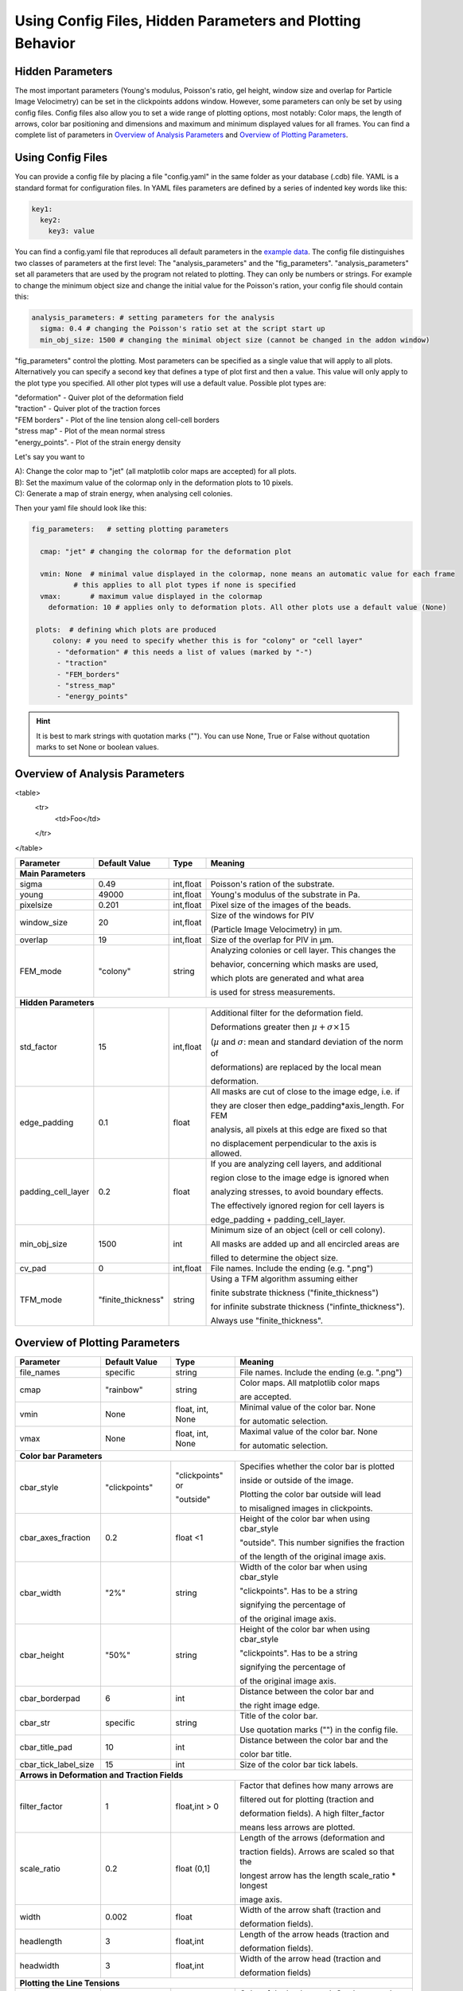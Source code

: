 Using Config Files, Hidden Parameters and Plotting Behavior
==========================================================================

Hidden Parameters
-------------------

The most important parameters (Young's modulus, Poisson's ratio, gel height, window size and overlap for Particle
Image Velocimetry) can be set in the clickpoints addons window. However, some parameters can only
be set by using config files. Config files also allow you to set a wide range of plotting options, most notably:
Color maps, the length of arrows, color bar positioning and dimensions and maximum and minimum
displayed values for all frames. You can find a complete list of parameters in `Overview of Analysis Parameters`_
and `Overview of Plotting Parameters`_.

Using Config Files
-------------------
You can provide a config file by placing a file "config.yaml" in the same folder as your database
(.cdb) file. YAML is a standard format for configuration files. In YAML files parameters are defined by
a series of indented key words like this:

.. code-block:: yaml

    key1:
      key2:
        key3: value


You can find a config.yaml file that reproduces all default parameters in the
`example data <https://github.com/fabrylab/example_data_for_pyTFM/archive/master.zip>`__.
The config file distinguishes two classes of parameters at the first level:
The "analysis_parameters" and the "fig_parameters". "analysis_parameters" set all parameters that are used
by the program not related to plotting.
They can only be numbers or strings. For example to change the minimum object size and change the
initial value for the Poisson's ration, your config
file should contain this:

.. code-block:: yaml

    analysis_parameters: # setting parameters for the analysis
      sigma: 0.4 # changing the Poisson's ratio set at the script start up
      min_obj_size: 1500 # changing the minimal object size (cannot be changed in the addon window)


"fig_parameters" control the plotting. Most parameters can be
specified as a single value that will apply to all plots. Alternatively you can specify a second key that
defines a type of plot first and then a value. This value will only apply to the plot type you specified. All other
plot types will use a default value. Possible plot types are:

| "deformation"    - Quiver plot of the deformation field
| "traction" - Quiver plot of the traction forces
| "FEM borders" - Plot of the line tension along cell-cell borders
| "stress map"  -  Plot of the mean normal stress
| "energy_points". - Plot of the strain energy density

Let's say you want to

| A): Change the color map to "jet" (all matplotlib color maps are accepted) for all plots.
| B): Set the maximum value of the colormap only in the deformation plots to 10 pixels.
| C): Generate a map of strain energy, when analysing cell colonies.

Then your yaml file should look like this:

.. code-block:: yaml

    fig_parameters:   # setting plotting parameters

      cmap: "jet" # changing the colormap for the deformation plot

      vmin: None  # minimal value displayed in the colormap, none means an automatic value for each frame
              # this applies to all plot types if none is specified
      vmax:       # maximum value displayed in the colormap
        deformation: 10 # applies only to deformation plots. All other plots use a default value (None)

     plots:  # defining which plots are produced
         colony: # you need to specify whether this is for "colony" or "cell layer"
          - "deformation" # this needs a list of values (marked by "-")
          - "traction"
          - "FEM_borders"
          - "stress_map"
          - "energy_points"

.. hint::
    It is best to mark strings with quotation marks (""). You can use None, True or False
    without quotation marks to set None or boolean values.


Overview of Analysis Parameters
---------------------------------

<table>
    <tr>
        <td>Foo</td>
    </tr>
</table>




+---------------------+--------------------+--------------------+----------------------------------------------------------+
|Parameter            |    Default Value   |   Type             |          Meaning                                         |
+=====================+====================+====================+==========================================================+
| **Main Parameters**                                                                                                      |
+---------------------+--------------------+--------------------+----------------------------------------------------------+
| sigma               | 0.49               | int,float          | Poisson's ration of the substrate.                       |
+---------------------+--------------------+--------------------+----------------------------------------------------------+
| young               | 49000              | int,float          | Young's modulus of the substrate in Pa.                  |
+---------------------+--------------------+--------------------+----------------------------------------------------------+
| pixelsize           | 0.201              | int,float          | Pixel size of the images of the beads.                   |
+---------------------+--------------------+--------------------+----------------------------------------------------------+
| window_size         | 20                 | int,float          |Size of the windows for PIV                               |
|                     |                    |                    |                                                          |
|                     |                    |                    |(Particle Image Velocimetry) in µm.                       |
+---------------------+--------------------+--------------------+----------------------------------------------------------+
| overlap             | 19                 | int,float          | Size of the overlap for PIV in µm.                       |
+---------------------+--------------------+--------------------+----------------------------------------------------------+
| FEM_mode            | "colony"           | string             | Analyzing colonies or cell layer. This changes the       |
|                     |                    |                    |                                                          |
|                     |                    |                    | behavior, concerning which masks are used,               |
|                     |                    |                    |                                                          |
|                     |                    |                    | which plots are generated and what area                  |
|                     |                    |                    |                                                          |
|                     |                    |                    | is used for stress measurements.                         |
+---------------------+--------------------+--------------------+----------------------------------------------------------+
| **Hidden Parameters**                                                                                                    |
+---------------------+--------------------+--------------------+----------------------------------------------------------+
| std_factor          | 15                 | int,float          | Additional filter for the deformation field.             |
|                     |                    |                    |                                                          |
|                     |                    |                    | Deformations greater then                                |
|                     |                    |                    | :math:`\mu+\sigma \times 15`                             |
|                     |                    |                    |                                                          |
|                     |                    |                    | (:math:`µ` and :math:`\sigma`:                           |
|                     |                    |                    | mean  and  standard deviation of the norm of             |
|                     |                    |                    |                                                          |
|                     |                    |                    | deformations) are replaced by the local mean             |
|                     |                    |                    |                                                          |
|                     |                    |                    | deformation.                                             |
+---------------------+--------------------+--------------------+----------------------------------------------------------+
| edge_padding        | 0.1                | float              | All masks are cut of close to the image edge, i.e. if    |
|                     |                    |                    |                                                          |
|                     |                    |                    | they are closer then edge_padding*axis_length. For FEM   |
|                     |                    |                    |                                                          |
|                     |                    |                    | analysis, all pixels at this edge are fixed so that      |
|                     |                    |                    |                                                          |
|                     |                    |                    | no displacement perpendicular to the axis is allowed.    |
+---------------------+--------------------+--------------------+----------------------------------------------------------+
| padding_cell_layer  | 0.2                | float              | If you are analyzing cell layers, and additional         |
|                     |                    |                    |                                                          |
|                     |                    |                    | region close to the image edge is ignored when           |
|                     |                    |                    |                                                          |
|                     |                    |                    | analyzing stresses, to avoid boundary effects.           |
|                     |                    |                    |                                                          |
|                     |                    |                    | The effectively ignored region for cell layers is        |
|                     |                    |                    |                                                          |
|                     |                    |                    | edge_padding + padding_cell_layer.                       |
+---------------------+--------------------+--------------------+----------------------------------------------------------+
| min_obj_size        | 1500               | int                | Minimum size of an object (cell or cell colony).         |
|                     |                    |                    |                                                          |
|                     |                    |                    | All masks are added up and all encircled areas are       |
|                     |                    |                    |                                                          |
|                     |                    |                    | filled to determine the object size.                     |
+---------------------+--------------------+--------------------+----------------------------------------------------------+
| cv_pad              | 0                  | int,float          | File names. Include the ending (e.g. ".png")             |
+---------------------+--------------------+--------------------+----------------------------------------------------------+
| TFM_mode            | "finite_thickness" | string             | Using a TFM algorithm assuming either                    |
|                     |                    |                    |                                                          |
|                     |                    |                    | finite substrate thickness ("finite_thickness")          |
|                     |                    |                    |                                                          |
|                     |                    |                    | for infinite substrate thickness ("infinte_thickness").  |
|                     |                    |                    |                                                          |
|                     |                    |                    | Always use "finite_thickness".                           |
+---------------------+--------------------+--------------------+----------------------------------------------------------+



.. _OverviewofPlottingParameters:

Overview of Plotting Parameters
---------------------------------

+---------------------+--------------------+--------------------+----------------------------------------------------------+
|Parameter            |    Default Value   |   Type             |          Meaning                                         |
+=====================+====================+====================+==========================================================+
| file_names          |     specific       | string             | File names. Include the ending (e.g. ".png")             |
+---------------------+--------------------+--------------------+----------------------------------------------------------+
| cmap                |     "rainbow"      | string             | Color maps. All matplotlib color maps                    |
|                     |                    |                    |                                                          |
|                     |                    |                    | are accepted.                                            |
+---------------------+--------------------+--------------------+----------------------------------------------------------+
| vmin                |     None           | float, int, None   | Minimal value of the color bar. None                     |
|                     |                    |                    |                                                          |
|                     |                    |                    | for automatic selection.                                 |
+---------------------+--------------------+--------------------+----------------------------------------------------------+
| vmax                |     None           | float, int, None   | Maximal value of the color bar. None                     |
|                     |                    |                    |                                                          |
|                     |                    |                    | for automatic selection.                                 |
+---------------------+--------------------+--------------------+----------------------------------------------------------+
| **Color bar Parameters**                                                                                                 |
+---------------------+--------------------+--------------------+----------------------------------------------------------+
| cbar_style          |    "clickpoints"   | "clickpoints" or   | Specifies whether the color bar is plotted               |
|                     |                    |                    |                                                          |
|                     |                    | "outside"          | inside or outside of the image.                          |
|                     |                    |                    |                                                          |
|                     |                    |                    | Plotting the color bar outside will lead                 |
|                     |                    |                    |                                                          |
|                     |                    |                    | to misaligned images in clickpoints.                     |
+---------------------+--------------------+--------------------+----------------------------------------------------------+
| cbar_axes_fraction  |    0.2             | float <1           | Height of the color bar when using cbar_style            |
|                     |                    |                    |                                                          |
|                     |                    |                    | "outside". This number signifies the fraction            |
|                     |                    |                    |                                                          |
|                     |                    |                    | of the length of the original image axis.                |
+---------------------+--------------------+--------------------+----------------------------------------------------------+
| cbar_width          |    "2%"            | string             | Width of the color bar when using cbar_style             |
|                     |                    |                    |                                                          |
|                     |                    |                    | "clickpoints". Has to be a string                        |
|                     |                    |                    |                                                          |
|                     |                    |                    | signifying the percentage of                             |
|                     |                    |                    |                                                          |
|                     |                    |                    | of the original image axis.                              |
+---------------------+--------------------+--------------------+----------------------------------------------------------+
| cbar_height         |    "50%"           | string             | Height of the color bar when using cbar_style            |
|                     |                    |                    |                                                          |
|                     |                    |                    | "clickpoints". Has to be a string                        |
|                     |                    |                    |                                                          |
|                     |                    |                    | signifying the percentage of                             |
|                     |                    |                    |                                                          |
|                     |                    |                    | of the original image axis.                              |
+---------------------+--------------------+--------------------+----------------------------------------------------------+
| cbar_borderpad      |    6               | int                | Distance between the color bar and                       |
|                     |                    |                    |                                                          |
|                     |                    |                    | the right image edge.                                    |
+---------------------+--------------------+--------------------+----------------------------------------------------------+
| cbar_str            |    specific        | string             | Title of the color bar.                                  |
|                     |                    |                    |                                                          |
|                     |                    |                    | Use quotation marks ("") in the config file.             |
+---------------------+--------------------+--------------------+----------------------------------------------------------+
| cbar_title_pad      |    10              | int                | Distance between the color bar and the                   |
|                     |                    |                    |                                                          |
|                     |                    |                    | color bar title.                                         |
+---------------------+--------------------+--------------------+----------------------------------------------------------+
| cbar_tick_label_size|    15              | int                | Size of the color bar tick labels.                       |
+---------------------+--------------------+--------------------+----------------------------------------------------------+
| **Arrows in Deformation and Traction Fields**                                                                            |
+---------------------+--------------------+--------------------+----------------------------------------------------------+
| filter_factor       |    1               | float,int > 0      | Factor that defines how many arrows are                  |
|                     |                    |                    |                                                          |
|                     |                    |                    | filtered out for plotting (traction and                  |
|                     |                    |                    |                                                          |
|                     |                    |                    | deformation fields). A high filter_factor                |
|                     |                    |                    |                                                          |
|                     |                    |                    | means less arrows are plotted.                           |
+---------------------+--------------------+--------------------+----------------------------------------------------------+
| scale_ratio         |    0.2             | float (0,1]        | Length of the arrows (deformation and                    |
|                     |                    |                    |                                                          |
|                     |                    |                    | traction fields). Arrows are scaled so that the          |
|                     |                    |                    |                                                          |
|                     |                    |                    | longest arrow has the length scale_ratio * longest       |
|                     |                    |                    |                                                          |
|                     |                    |                    | image axis.                                              |
+---------------------+--------------------+--------------------+----------------------------------------------------------+
| width               |    0.002           | float              | Width of the arrow shaft (traction and                   |
|                     |                    |                    |                                                          |
|                     |                    |                    | deformation fields).                                     |
+---------------------+--------------------+--------------------+----------------------------------------------------------+
| headlength          |    3               | float,int          | Length of the arrow heads (traction and                  |
|                     |                    |                    |                                                          |
|                     |                    |                    | deformation fields).                                     |
+---------------------+--------------------+--------------------+----------------------------------------------------------+
| headwidth           |    3               | float,int          | Width of the arrow head (traction and                    |
|                     |                    |                    |                                                          |
|                     |                    |                    | deformation fields)                                      |
+---------------------+--------------------+--------------------+----------------------------------------------------------+
| **Plotting the Line Tensions**                                                                                           |
+---------------------+--------------------+--------------------+----------------------------------------------------------+
| background_color    |    "#330033"       | string, tuple      | Color of the background. Can be any color                |
|                     |                    |                    |                                                          |
|                     |                    |                    | format accepted by matplotlib. You can use               |
|                     |                    |                    |                                                          |
|                     |                    |                    | "cmap_0" to use the color of zero in the                 |
|                     |                    |                    |                                                          |
|                     |                    |                    | colormap used for the plot.                              |
+---------------------+--------------------+--------------------+----------------------------------------------------------+
| plot_t_vecs         |    False           | bool               | Plotting the line tension vectors.                       |
+---------------------+--------------------+--------------------+----------------------------------------------------------+
| plot_n_arrows       |    False           | bool               | Plotting the normal vectors of the                       |
|                     |                    |                    |                                                          |
|                     |                    |                    | cell boundary lines.                                     |
+---------------------+--------------------+--------------------+----------------------------------------------------------+
| linewidth           |    4               | int, float         | Width of the lines representing the                      |
|                     |                    |                    |                                                          |
|                     |                    |                    | cell boundary lines.                                     |
+---------------------+--------------------+--------------------+----------------------------------------------------------+
| border_arrow_filter |    1               | int                | Filter defining how many arrows are                      |
|                     |                    |                    |                                                          |
|                     |                    |                    | plotted along the cell boundary lines.                   |
|                     |                    |                    |                                                          |
|                     |                    |                    | Only every n-th arrow is plotted, where                  |
|                     |                    |                    |                                                          |
|                     |                    |                    | n is the border_arrow_filter.                            |
+---------------------+--------------------+--------------------+----------------------------------------------------------+
| boundary_resolution |    6               | int                | Smoothness of the lines representing the                 |
|                     |                    |                    |                                                          |
|                     |                    |                    | cell boundary lines. A high boundary_resolution          |
|                     |                    |                    |                                                          |
|                     |                    |                    | means less smooth plotting. Very low values will cost    |
|                     |                    |                    |                                                          |
|                     |                    |                    | a considerable amount of computation time.               |
+---------------------+--------------------+--------------------+----------------------------------------------------------+
| **Choosing which Plots are generated**                                                                                   |
+---------------------+--------------------+--------------------+----------------------------------------------------------+
| plots               | \-"deformation"    | list               | List of plots that are produced in "colony" or           |
|                     |                    |                    |                                                          |
| colony              | \-"traction"       |                    | "cell layer" mode.                                       |
|                     |                    |                    |                                                          |
|                     | \-"FEM_borders"    |                    |                                                          |
|                     |                    |                    |                                                          |
|                     | \-"stress map"     |                    |                                                          |
+---------------------+--------------------+--------------------+                                                          |
| plots               | \-"deformation"    | list               |                                                          |
|                     |                    |                    |                                                          |
| cell layer          | \-"traction"       |                    |                                                          |
|                     |                    |                    |                                                          |
|                     | \-"FEM_borders"    |                    |                                                          |
|                     |                    |                    |                                                          |
|                     | \-"stress map"     |                    |                                                          |
|                     |                    |                    |                                                          |
|                     | \-"energy points"  |                    |                                                          |
+---------------------+--------------------+--------------------+----------------------------------------------------------+
